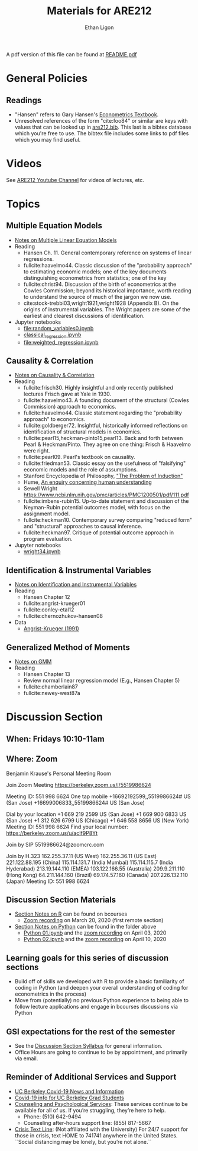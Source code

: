 #+TITLE:  Materials for ARE212
#+AUTHOR: Ethan Ligon

A pdf version of this file can be found at [[file:README.pdf][README.pdf]]
* General Policies
** Readings
  - "Hansen" refers to Gary Hansen's [[https://www.ssc.wisc.edu/~bhansen/econometrics/Econometrics.pdf][Econometrics Textbook]].
  - Unresolved references of the form "cite:foo84" or similar are keys
    with values that can be looked up in
    [[file:are212.bib][are212.bib]].  This last is a bibtex database which
    you're free to use.  The bibtex file includes some links to pdf
    files which you may find useful.
* Videos
  See [[https://www.youtube.com/playlist?list=PLggTyrP_mb2vM_lB05UMQ8m0ApCKdcKqA][ARE212 Youtube Channel]] for videos of lectures, etc.
* Topics
** Multiple Equation Models
   - [[https://github.com/ligonteaching/ARE212_Materials/blob/master/multiple_regression.pdf][Notes on Multiple Linear Equation Models]]
   - Reading
     - Hansen Ch. 11.  General contemporary reference on systems of
       linear regressions.
     - fullcite:haavelmo44.  Classic discussion of the "probability
       approach" to estimating economic models; one of the key
       documents distinguishing econometrics from statistics; one of
       the key 
     - fullcite:christ94.  Discussion of the birth of econometrics at
       the Cowles Commission; beyond its historical importance, worth
       reading to understand the source of much of the jargon we now use.
     - cite:stock-trebbi03,wright1921,wright1928 (Appendix B).  On the
       origins of instrumental variables.  The Wright papers are some
       of the earliest and clearest discussions of identification.
   - Jupyter notebooks
     - [[file:random_variables0.ipynb][file:random_variables0.ipynb]]
     - [[file:classical_regression.ipynb][classical_regression.ipynb]]
     - [[file:weighted_regression.ipynb][file:weighted_regression.ipynb]]
** Causality & Correlation
   - [[file:causality_and_correlation.pdf][Notes on Causality & Correlation]]
   - Reading
     - fullcite:frisch30.  Highly insightful and only recently
       published lectures Frisch gave at Yale in 1930.
     - fullcite:haavelmo43.  A founding document of the structural
       (Cowles Commission) approach to economics.
     - fullcite:haavelmo44.  Classic statement regarding the
       "probability approach" to economics.
     - fullcite:goldberger72. Insightful, historically informed
       reflections on identification of structural models in economics.
     - fullcite:pearl15,heckman-pinto15,pearl13.  Back and forth between Pearl
       & Heckman/Pinto.  They agree on one thing: Frisch & Haavelmo were right.
     - fullcite:pearl09.  Pearl's textbook on causality.  
     - fullcite:friedman53.  Classic essay on the usefulness of
       "falsifying" economic models and the role of assumptions.
     - Stanford Encyclopedia of Philosophy, [[https://stanford.library.sydney.edu.au/archives/sum2016/entries/induction-problem/]["The Problem of Induction"]]
     - Hume, [[https://www.gutenberg.org/files/9662/9662-h/9662-h.htm][An enquiry concerning human understanding]]
     - Sewell Wright
       https://www.ncbi.nlm.nih.gov/pmc/articles/PMC1200501/pdf/111.pdf
     - fullcite:imbens-rubin15.  Up-to-date statement and discussion of
       the Neyman-Rubin potential outcomes model, with focus on the assignment model.
     - fullcite:heckman10.  Contemporary survey comparing "reduced
       form" and "structural" approaches to causal inference.
     - fullcite:heckman97.  Critique of potential outcome approach in
       program evaluation.
   - Jupyter notebooks
     - [[file:wright34.ipynb][wright34.ipynb]]
** Identification & Instrumental Variables
   - [[https://github.com/ligonteaching/ARE212_Materials/blob/master/iv_notes.pdf][Notes on Identification and Instrumental Variables]]
   - Reading
     - Hansen Chapter 12
     - fullcite:angrist-krueger01
     - fullcite:conley-etal12
     - fullcite:chernozhukov-hansen08 
   - Data
     - [[file:angrist-krueger91.dta][Angrist-Krueger (1991)]]
** Generalized Method of Moments
   - [[https://github.com/ligonteaching/ARE212_Materials/blob/master/gmm_notes.pdf][Notes on GMM]]
   - Reading
     - Hansen Chapter 13
     - Review normal linear regression model (E.g., Hansen Chapter 5)
     - fullcite:chamberlain87
     - fullcite:newey-west87a
* Discussion Section
** When: Fridays 10:10-11am
** Where: Zoom
Benjamin Krause's Personal Meeting Room

Join Zoom Meeting
https://berkeley.zoom.us/j/5519986624

Meeting ID: 551 998 6624
One tap mobile
+16692192599,,5519986624# US (San Jose)
+16699006833,,5519986624# US (San Jose)

Dial by your location
+1 669 219 2599 US (San Jose)
+1 669 900 6833 US (San Jose)
+1 312 626 6799 US (Chicago)
+1 646 558 8656 US (New York)
Meeting ID: 551 998 6624
Find your local number: https://berkeley.zoom.us/u/acIf9P8Yt

Join by SIP
5519986624@zoomcrc.com

Join by H.323
162.255.37.11 (US West)
162.255.36.11 (US East)
221.122.88.195 (China)
115.114.131.7 (India Mumbai)
115.114.115.7 (India Hyderabad)
213.19.144.110 (EMEA)
103.122.166.55 (Australia)
209.9.211.110 (Hong Kong)
64.211.144.160 (Brazil)
69.174.57.160 (Canada)
207.226.132.110 (Japan)
Meeting ID: 551 998 6624
** Discussion Section Materials
     - [[https://bcourses.berkeley.edu/courses/1487913/files/folder/DiscussionSectionBen][Section Notes on R]] can be found on bcourses
        - [[https://www.youtube.com/watch?v=DaKkXrj0SBE&feature=youtu.be][Zoom recording]] on March 20, 2020 (first remote section)
     - [[file:Section][Section Notes on Python]] can be found in the folder above
        - [[https://github.com/ligonteaching/ARE212_Materials/blob/master/Section/%5BARE%20212%5D%20Discussion%20Section%20-%20Python%2001.ipynb][Python 01.ipynb]] and the [[https://www.youtube.com/watch?v=OtRVZCCsFOw&feature=youtu.be][zoom recording]] on April 03, 2020
        - [[https://github.com/ligonteaching/ARE212_Materials/blob/master/Section/%5BARE%20212%5D%20Discussion%20Section%20-%20Python%2002.ipynb][Python 02.ipynb]] and the [[https://www.youtube.com/watch?v=sHr6WS0uCIs&feature=youtu.be][zoom recording]] on April 10, 2020

** Learning goals for this series of discussion sections
    - Build off of skills we developed with R to provide a basic familiarity of coding in Python (and deepen your overall understanding of coding for econometrics in the process)
    - Move from (potentially) no previous Python experience to being able to follow lecture applications and engage in bcourses discussions via Python

** GSI expectations for the rest of the semester
    - See the [[https://bcourses.berkeley.edu/courses/1487913/files/folder/DiscussionSectionBen?preview=76549701][Discussion Section Syllabus]] for general information.
    - Office Hours are going to continue to be by appointment, and primarily via email.

** Reminder of Additional Services and Support   
    - [[https://news.berkeley.edu/coronavirus/][UC Berkeley Covid-19 News and Information]]
    - [[https://grad.berkeley.edu/covid-19-information-for-graduate-students/][Covid-19 info for UC Berkeley Grad Students]]
    - [[https://uhs.berkeley.edu/caps][Counseling and Psychological Services]]: These services continue to be available for all of us.  If you’re struggling, they’re here to help.  
       - Phone:  (510) 642-9494
       - Counseling after-hours support line:  (855) 817-5667
    - [[https://www.crisistextline.org/][Crisis Text Line]]:  (Not affiliated with the University) For 24/7 support for those in crisis, text HOME to 741741 anywhere in the United States.  ``Social distancing may be lonely, but you’re not alone.``

#+LATEX: \printbibliography
